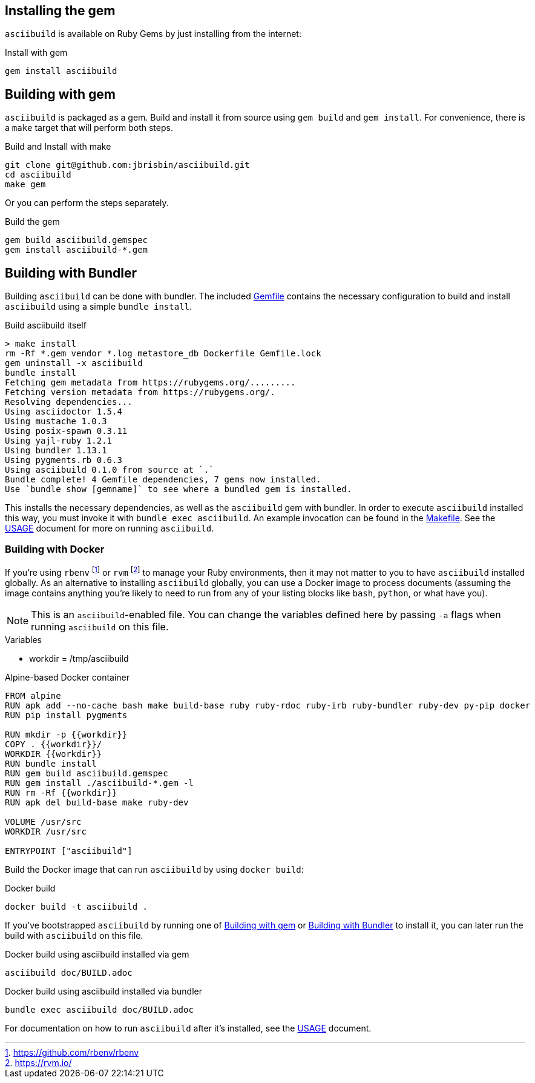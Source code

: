 == Installing the gem

`asciibuild` is available on Ruby Gems by just installing from the internet:

.Install with gem
[source,bash]
----
gem install asciibuild
----

[[gem]]
== Building with gem

`asciibuild` is packaged as a gem. Build and install it from source using `gem build` and `gem install`. For convenience, there is a `make` target that will perform both steps.

.Build and Install with make
[source,bash]
----
git clone git@github.com:jbrisbin/asciibuild.git
cd asciibuild
make gem
----

Or you can perform the steps separately.

.Build the gem
[source,bash]
----
gem build asciibuild.gemspec
gem install asciibuild-*.gem
----

[[bundler]]
== Building with Bundler

Building `asciibuild` can be done with bundler. The included link:../Gemfile[Gemfile] contains the necessary configuration to build and install `asciibuild` using a simple `bundle install`.

.Build asciibuild itself
----
> make install
rm -Rf *.gem vendor *.log metastore_db Dockerfile Gemfile.lock
gem uninstall -x asciibuild
bundle install
Fetching gem metadata from https://rubygems.org/.........
Fetching version metadata from https://rubygems.org/.
Resolving dependencies...
Using asciidoctor 1.5.4
Using mustache 1.0.3
Using posix-spawn 0.3.11
Using yajl-ruby 1.2.1
Using bundler 1.13.1
Using pygments.rb 0.6.3
Using asciibuild 0.1.0 from source at `.`
Bundle complete! 4 Gemfile dependencies, 7 gems now installed.
Use `bundle show [gemname]` to see where a bundled gem is installed.
----

This installs the necessary dependencies, as well as the `asciibuild` gem with bundler. In order to execute `asciibuild` installed this way, you must invoke it with `bundle exec asciibuild`. An example invocation can be found in the link:../Makefile[Makefile]. See the link:USAGE.adoc[USAGE] document for more on running `asciibuild`.

=== Building with Docker

If you're using `rbenv` footnote:[https://github.com/rbenv/rbenv] or `rvm` footnote:[https://rvm.io/] to manage your Ruby environments, then it may not matter to you to have `asciibuild` installed globally. As an alternative to installing `asciibuild` globally, you can use a Docker image to process documents (assuming the image contains anything you're likely to need to run from any of your listing blocks like `bash`, `python`, or what have you).

NOTE: This is an `asciibuild`-enabled file. You can change the variables defined here by passing `-a` flags when running `asciibuild` on this file.

:workdir: /tmp/asciibuild

.Variables
* workdir = {workdir}

.Alpine-based Docker container
[source,Dockerfile]
[asciibuild,Dockerfile,image=asciibuild,overwrite=true]
----
FROM alpine
RUN apk add --no-cache bash make build-base ruby ruby-rdoc ruby-irb ruby-bundler ruby-dev py-pip docker
RUN pip install pygments

RUN mkdir -p {{workdir}}
COPY . {{workdir}}/
WORKDIR {{workdir}}
RUN bundle install
RUN gem build asciibuild.gemspec
RUN gem install ./asciibuild-*.gem -l
RUN rm -Rf {{workdir}}
RUN apk del build-base make ruby-dev

VOLUME /usr/src
WORKDIR /usr/src

ENTRYPOINT ["asciibuild"]
----

Build the Docker image that can run `asciibuild` by using `docker build`:

.Docker build
[source,bash]
----
docker build -t asciibuild .
----

If you've bootstrapped `asciibuild` by running one of <<gem>> or <<bundler>> to install it, you can later run the build with `asciibuild` on this file.

.Docker build using asciibuild installed via gem
[source,bash]
----
asciibuild doc/BUILD.adoc
----

.Docker build using asciibuild installed via bundler
[source,bash]
----
bundle exec asciibuild doc/BUILD.adoc
----

For documentation on how to run `asciibuild` after it's installed, see the link:USAGE.adoc[USAGE] document.
